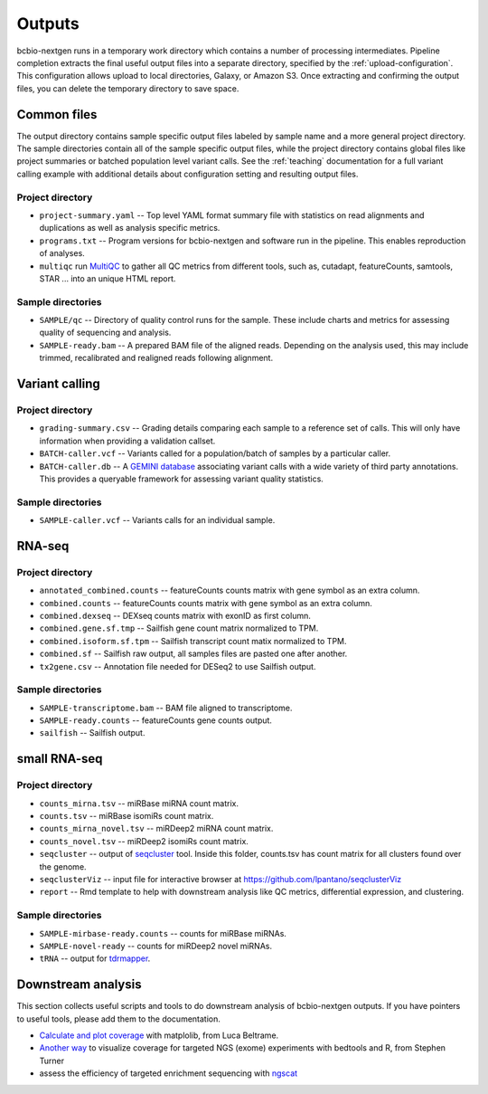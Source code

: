 Outputs
-------
bcbio-nextgen runs in a temporary work directory which contains a
number of processing intermediates. Pipeline completion extracts the
final useful output files into a separate directory, specified by the
:ref:`upload-configuration`. This configuration allows upload to local
directories, Galaxy, or Amazon S3. Once extracting and confirming the
output files, you can delete the temporary directory to save space.

Common files
============

The output directory contains sample specific output files labeled by
sample name and a more general project directory. The sample
directories contain all of the sample specific output files, while the
project directory contains global files like project summaries or
batched population level variant calls. See the :ref:`teaching` documentation
for a full variant calling example with additional details about configuration
setting and resulting output files.

Project directory
~~~~~~~~~~~~~~~~~
- ``project-summary.yaml`` -- Top level YAML format summary file with
  statistics on read alignments and duplications as well as analysis
  specific metrics.
- ``programs.txt`` -- Program versions for bcbio-nextgen and software
  run in the pipeline. This enables reproduction of analyses.
- ``multiqc`` run `MultiQC`_ to gather all QC metrics from different tools, such as,
  cutadapt, featureCounts, samtools, STAR ... into an unique HTML report.

.. _MultiQC: http://multiqc.info

Sample directories
~~~~~~~~~~~~~~~~~~
- ``SAMPLE/qc`` -- Directory of quality control runs for the sample.
  These include charts and metrics for assessing quality of sequencing
  and analysis.
- ``SAMPLE-ready.bam`` -- A prepared BAM file of the aligned reads.
  Depending on the analysis used, this may include trimmed,
  recalibrated and realigned reads following alignment.

Variant calling
===============

Project directory
~~~~~~~~~~~~~~~~~

- ``grading-summary.csv`` -- Grading details comparing each sample to
  a reference set of calls. This will only have information when
  providing a validation callset.
- ``BATCH-caller.vcf`` -- Variants called for a population/batch of
  samples by a particular caller.
- ``BATCH-caller.db`` -- A `GEMINI database`_ associating variant
  calls with a wide variety of third party annotations. This provides
  a queryable framework for assessing variant quality statistics.

.. _GEMINI database: https://github.com/arq5x/gemini

Sample directories
~~~~~~~~~~~~~~~~~~
- ``SAMPLE-caller.vcf`` -- Variants calls for an individual sample.

RNA-seq
=======

Project directory
~~~~~~~~~~~~~~~~~

- ``annotated_combined.counts`` -- featureCounts counts matrix
  with gene symbol as an extra column.
- ``combined.counts`` -- featureCounts counts matrix
  with gene symbol as an extra column.
- ``combined.dexseq`` -- DEXseq counts matrix with 
  exonID as first column. 
- ``combined.gene.sf.tmp`` -- Sailfish gene count
  matrix normalized to TPM.
- ``combined.isoform.sf.tpm`` -- Sailfish transcript
  count matix normalized to TPM.
- ``combined.sf`` -- Sailfish raw output, all samples
  files are pasted one after another.
- ``tx2gene.csv`` -- Annotation file needed for DESeq2
  to use Sailfish output.

Sample directories
~~~~~~~~~~~~~~~~~~

- ``SAMPLE-transcriptome.bam`` -- BAM file aligned to transcriptome.
- ``SAMPLE-ready.counts`` -- featureCounts gene counts output.
- ``sailfish`` -- Sailfish output.

small RNA-seq
=============

Project directory
~~~~~~~~~~~~~~~~~

- ``counts_mirna.tsv`` -- miRBase miRNA
  count matrix.
- ``counts.tsv`` -- miRBase isomiRs count matrix.
- ``counts_mirna_novel.tsv`` -- miRDeep2 miRNA
  count matrix.
- ``counts_novel.tsv`` -- miRDeep2 isomiRs
  count matrix.
- ``seqcluster`` -- output of `seqcluster`_ tool.
  Inside this folder, counts.tsv has count matrix
  for all clusters found over the genome.
- ``seqclusterViz`` -- input file for interactive 
  browser at https://github.com/lpantano/seqclusterViz
- ``report`` -- Rmd template to help with downstream
  analysis like QC metrics, differential expression, and
  clustering.

Sample directories
~~~~~~~~~~~~~~~~~~

- ``SAMPLE-mirbase-ready.counts`` -- counts for miRBase miRNAs.
- ``SAMPLE-novel-ready`` -- counts for miRDeep2 novel miRNAs.
- ``tRNA`` -- output for `tdrmapper`_.

.. _seqcluster: https://github.com/lpantano/seqcluster
.. _tdrmapper: https://github.com/sararselitsky/tDRmapper

Downstream analysis
===================

This section collects useful scripts and tools to do downstream analysis of
bcbio-nextgen outputs. If you have pointers to useful tools, please add them to
the documentation.

- `Calculate and plot coverage`_ with matplolib, from Luca Beltrame.
- `Another way`_ to visualize coverage for targeted NGS (exome) experiments with bedtools and R, from Stephen Turner
- assess the efficiency of targeted enrichment sequencing with `ngscat`_

.. _ngscat: http://www.bioinfomgp.org/ngscat
.. _Calculate and plot coverage:  https://github.com/chapmanb/bcbio-nextgen/issues/195#issuecomment-39071048
.. _Another way: http://gettinggeneticsdone.blogspot.com/2014/03/visualize-coverage-exome-targeted-ngs-bedtools.html
